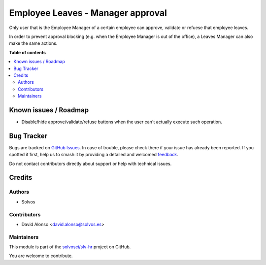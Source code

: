 ==================================
Employee Leaves - Manager approval
==================================

.. 
   !!!!!!!!!!!!!!!!!!!!!!!!!!!!!!!!!!!!!!!!!!!!!!!!!!!!
   !! This file is generated by oca-gen-addon-readme !!
   !! changes will be overwritten.                   !!
   !!!!!!!!!!!!!!!!!!!!!!!!!!!!!!!!!!!!!!!!!!!!!!!!!!!!
   !! source digest: sha256:372071aa0b9ed7faa5e879199de281035845e355045e49fc8ae985badbfdebfe
   !!!!!!!!!!!!!!!!!!!!!!!!!!!!!!!!!!!!!!!!!!!!!!!!!!!!

.. |badge1| image:: https://img.shields.io/badge/maturity-Beta-yellow.png
    :target: https://odoo-community.org/page/development-status
    :alt: Beta
.. |badge2| image:: https://img.shields.io/badge/licence-LGPL--3-blue.png
    :target: http://www.gnu.org/licenses/lgpl-3.0-standalone.html
    :alt: License: LGPL-3
.. |badge3| image:: https://img.shields.io/badge/github-solvosci%2Fslv--hr-lightgray.png?logo=github
    :target: https://github.com/solvosci/slv-hr/tree/15.0/hr_holidays_manager_approval
    :alt: solvosci/slv-hr

|badge1| |badge2| |badge3|

Only user that is the Employee Manager of a certain employee can approve,
validate or refuese that employee leaves.

In order to prevent approval blocking (e.g. when the Employee Manager is out
of the office), a Leaves Manager can also make the same actions.

**Table of contents**

.. contents::
   :local:

Known issues / Roadmap
======================

* Disable/hide approve/validate/refuse buttons when the user can't actually
  execute such operation.

Bug Tracker
===========

Bugs are tracked on `GitHub Issues <https://github.com/solvosci/slv-hr/issues>`_.
In case of trouble, please check there if your issue has already been reported.
If you spotted it first, help us to smash it by providing a detailed and welcomed
`feedback <https://github.com/solvosci/slv-hr/issues/new?body=module:%20hr_holidays_manager_approval%0Aversion:%2015.0%0A%0A**Steps%20to%20reproduce**%0A-%20...%0A%0A**Current%20behavior**%0A%0A**Expected%20behavior**>`_.

Do not contact contributors directly about support or help with technical issues.

Credits
=======

Authors
~~~~~~~

* Solvos

Contributors
~~~~~~~~~~~~

* David Alonso <david.alonso@solvos.es>

Maintainers
~~~~~~~~~~~

This module is part of the `solvosci/slv-hr <https://github.com/solvosci/slv-hr/tree/15.0/hr_holidays_manager_approval>`_ project on GitHub.

You are welcome to contribute.

